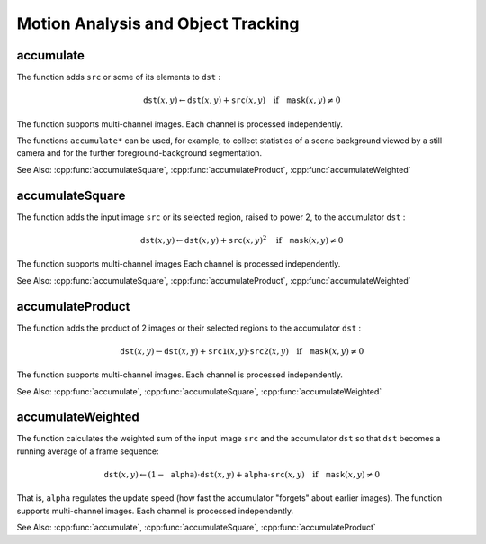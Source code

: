 Motion Analysis and Object Tracking
===================================

.. highlight:: cpp

.. index:: accumulate

accumulate
--------------
.. cpp:function:: void accumulate( InputArray src, InputOutputArray dst, InputArray mask=None() )

    Adds an image to the accumulator.

    :param src: Input image as 1- or 3-channel, 8-bit or 32-bit floating point.

    :param dst: Accumulator image with the same number of channels as input image, 32-bit or 64-bit floating-point.

    :param mask: Optional operation mask.

The function adds ``src``  or some of its elements to ``dst`` :

.. math::

    \texttt{dst} (x,y)  \leftarrow \texttt{dst} (x,y) +  \texttt{src} (x,y)  \quad \text{if} \quad \texttt{mask} (x,y)  \ne 0

The function supports multi-channel images. Each channel is processed independently.

The functions ``accumulate*`` can be used, for example, to collect statistics of a scene background viewed by a still camera and for the further foreground-background segmentation.

See Also:
:cpp:func:`accumulateSquare`,
:cpp:func:`accumulateProduct`,
:cpp:func:`accumulateWeighted`

.. index:: accumulateSquare

accumulateSquare
--------------------
.. cpp:function:: void accumulateSquare( InputArray src, InputOutputArray dst,  InputArray mask=None() )

    Adds the square of a source image to the accumulator.

    :param src: Input image as 1- or 3-channel, 8-bit or 32-bit floating point.

    :param dst: Accumulator image with the same number of channels as input image, 32-bit or 64-bit floating-point.

    :param mask: Optional operation mask.

The function adds the input image ``src`` or its selected region, raised to power 2, to the accumulator ``dst`` :

.. math::

    \texttt{dst} (x,y)  \leftarrow \texttt{dst} (x,y) +  \texttt{src} (x,y)^2  \quad \text{if} \quad \texttt{mask} (x,y)  \ne 0

The function supports multi-channel images Each channel is processed independently.

See Also:
:cpp:func:`accumulateSquare`,
:cpp:func:`accumulateProduct`,
:cpp:func:`accumulateWeighted`

.. index:: accumulateProduct

accumulateProduct
---------------------
.. cpp:function:: void accumulateProduct( InputArray src1, InputArray src2, InputOutputArray dst, InputArray mask=None() )

    Adds the per-element product of two input images to the accumulator.

    :param src1: The first input image, 1- or 3-channel, 8-bit or 32-bit floating point.

    :param src2: The second input image of the same type and the same size as  ``src1`` .
	
    :param dst: Accumulator with the same number of channels as input images, 32-bit or 64-bit floating-point.

    :param mask: Optional operation mask.

The function adds the product of 2 images or their selected regions to the accumulator ``dst`` :

.. math::

    \texttt{dst} (x,y)  \leftarrow \texttt{dst} (x,y) +  \texttt{src1} (x,y)  \cdot \texttt{src2} (x,y)  \quad \text{if} \quad \texttt{mask} (x,y)  \ne 0

The function supports multi-channel images. Each channel is processed independently.

See Also:
:cpp:func:`accumulate`,
:cpp:func:`accumulateSquare`,
:cpp:func:`accumulateWeighted`

.. index:: accumulateWeighted

accumulateWeighted
----------------------
.. cpp:function:: void accumulateWeighted( InputArray src, InputOutputArray dst, double alpha, InputArray mask=None() )

    Updates a running average.

    :param src: Input image as 1- or 3-channel, 8-bit or 32-bit floating point.

    :param dst: Accumulator image with the same number of channels as input image, 32-bit or 64-bit floating-point.

    :param alpha: Weight of the input image.

    :param mask: Optional operation mask.

The function calculates the weighted sum of the input image ``src`` and the accumulator ``dst`` so that ``dst`` becomes a running average of a frame sequence:

.. math::

    \texttt{dst} (x,y)  \leftarrow (1- \texttt{alpha} )  \cdot \texttt{dst} (x,y) +  \texttt{alpha} \cdot \texttt{src} (x,y)  \quad \text{if} \quad \texttt{mask} (x,y)  \ne 0

That is, ``alpha`` regulates the update speed (how fast the accumulator "forgets" about earlier images).
The function supports multi-channel images. Each channel is processed independently.

See Also:
:cpp:func:`accumulate`,
:cpp:func:`accumulateSquare`,
:cpp:func:`accumulateProduct` 